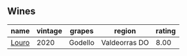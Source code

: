 
** Wines

#+attr_html: :class wines-table
|                                               name | vintage |  grapes |        region | rating |
|----------------------------------------------------+---------+---------+---------------+--------|
| [[barberry:/wines/a9ce10b3-c64a-4a32-9490-b7e3ffb0d0ac][Louro]] |    2020 | Godello | Valdeorras DO |   8.00 |
